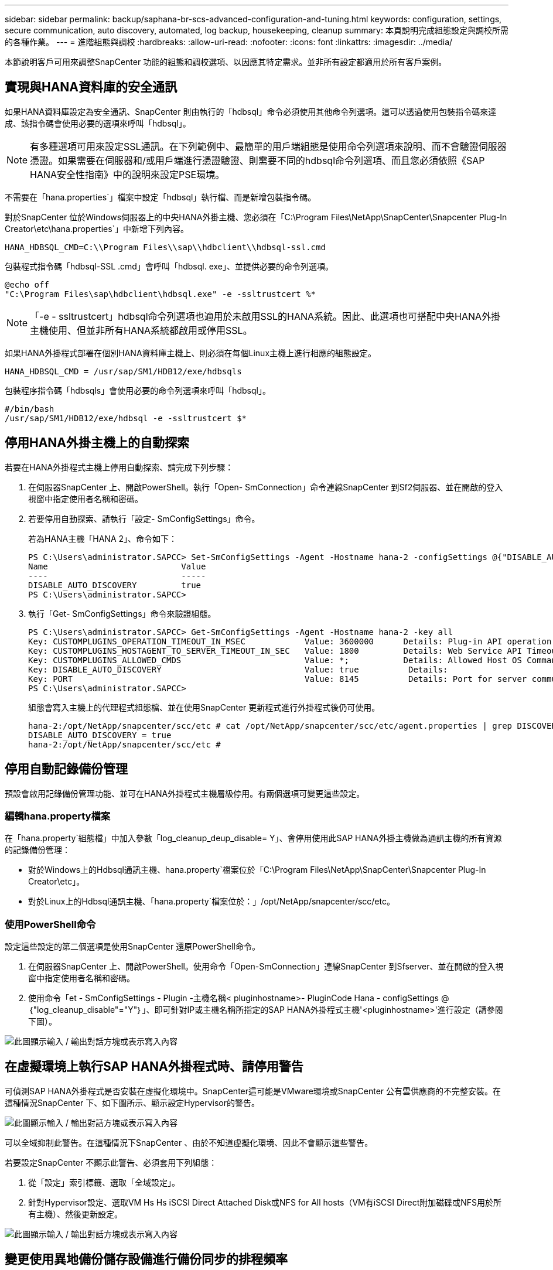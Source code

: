 ---
sidebar: sidebar 
permalink: backup/saphana-br-scs-advanced-configuration-and-tuning.html 
keywords: configuration, settings, secure communication, auto discovery, automated, log backup, housekeeping, cleanup 
summary: 本頁說明完成組態設定與調校所需的各種作業。 
---
= 進階組態與調校
:hardbreaks:
:allow-uri-read: 
:nofooter: 
:icons: font
:linkattrs: 
:imagesdir: ../media/


[role="lead"]
本節說明客戶可用來調整SnapCenter 功能的組態和調校選項、以因應其特定需求。並非所有設定都適用於所有客戶案例。



== 實現與HANA資料庫的安全通訊

如果HANA資料庫設定為安全通訊、SnapCenter 則由執行的「hdbsql」命令必須使用其他命令列選項。這可以透過使用包裝指令碼來達成、該指令碼會使用必要的選項來呼叫「hdbsql」。


NOTE: 有多種選項可用來設定SSL通訊。在下列範例中、最簡單的用戶端組態是使用命令列選項來說明、而不會驗證伺服器憑證。如果需要在伺服器和/或用戶端進行憑證驗證、則需要不同的hdbsql命令列選項、而且您必須依照《SAP HANA安全性指南》中的說明來設定PSE環境。

不需要在「hana.properties`」檔案中設定「hdbsql」執行檔、而是新增包裝指令碼。

對於SnapCenter 位於Windows伺服器上的中央HANA外掛主機、您必須在「C:\Program Files\NetApp\SnapCenter\Snapcenter Plug-In Creator\etc\hana.properties`」中新增下列內容。

....
HANA_HDBSQL_CMD=C:\\Program Files\\sap\\hdbclient\\hdbsql-ssl.cmd
....
包裝程式指令碼「hdbsql-SSL .cmd」會呼叫「hdbsql. exe」、並提供必要的命令列選項。

....
@echo off
"C:\Program Files\sap\hdbclient\hdbsql.exe" -e -ssltrustcert %*
....

NOTE: 「-e - ssltrustcert」hdbsql命令列選項也適用於未啟用SSL的HANA系統。因此、此選項也可搭配中央HANA外掛主機使用、但並非所有HANA系統都啟用或停用SSL。

如果HANA外掛程式部署在個別HANA資料庫主機上、則必須在每個Linux主機上進行相應的組態設定。

....
HANA_HDBSQL_CMD = /usr/sap/SM1/HDB12/exe/hdbsqls
....
包裝程序指令碼「hdbsqls」會使用必要的命令列選項來呼叫「hdbsql」。

....
#/bin/bash
/usr/sap/SM1/HDB12/exe/hdbsql -e -ssltrustcert $*
....


== 停用HANA外掛主機上的自動探索

若要在HANA外掛程式主機上停用自動探索、請完成下列步驟：

. 在伺服器SnapCenter 上、開啟PowerShell。執行「Open- SmConnection」命令連線SnapCenter 到Sf2伺服器、並在開啟的登入視窗中指定使用者名稱和密碼。
. 若要停用自動探索、請執行「設定- SmConfigSettings」命令。
+
若為HANA主機「HANA 2」、命令如下：

+
....
PS C:\Users\administrator.SAPCC> Set-SmConfigSettings -Agent -Hostname hana-2 -configSettings @{"DISABLE_AUTO_DISCOVERY"="true"}
Name                           Value
----                           -----
DISABLE_AUTO_DISCOVERY         true
PS C:\Users\administrator.SAPCC>
....
. 執行「Get- SmConfigSettings」命令來驗證組態。
+
....
PS C:\Users\administrator.SAPCC> Get-SmConfigSettings -Agent -Hostname hana-2 -key all
Key: CUSTOMPLUGINS_OPERATION_TIMEOUT_IN_MSEC            Value: 3600000      Details: Plug-in API operation Timeout
Key: CUSTOMPLUGINS_HOSTAGENT_TO_SERVER_TIMEOUT_IN_SEC   Value: 1800         Details: Web Service API Timeout
Key: CUSTOMPLUGINS_ALLOWED_CMDS                         Value: *;           Details: Allowed Host OS Commands
Key: DISABLE_AUTO_DISCOVERY                             Value: true          Details:
Key: PORT                                               Value: 8145          Details: Port for server communication
PS C:\Users\administrator.SAPCC>
....
+
組態會寫入主機上的代理程式組態檔、並在使用SnapCenter 更新程式進行外掛程式後仍可使用。

+
....
hana-2:/opt/NetApp/snapcenter/scc/etc # cat /opt/NetApp/snapcenter/scc/etc/agent.properties | grep DISCOVERY
DISABLE_AUTO_DISCOVERY = true
hana-2:/opt/NetApp/snapcenter/scc/etc #
....




== 停用自動記錄備份管理

預設會啟用記錄備份管理功能、並可在HANA外掛程式主機層級停用。有兩個選項可變更這些設定。



=== 編輯hana.property檔案

在「hana.property`組態檔」中加入參數「log_cleanup_deup_disable= Y」、會停用使用此SAP HANA外掛主機做為通訊主機的所有資源的記錄備份管理：

* 對於Windows上的Hdbsql通訊主機、hana.property`檔案位於「C:\Program Files\NetApp\SnapCenter\Snapcenter Plug-In Creator\etc」。
* 對於Linux上的Hdbsql通訊主機、「hana.property`檔案位於：」/opt/NetApp/snapcenter/scc/etc。




=== 使用PowerShell命令

設定這些設定的第二個選項是使用SnapCenter 還原PowerShell命令。

. 在伺服器SnapCenter 上、開啟PowerShell。使用命令「Open-SmConnection」連線SnapCenter 到Sfserver、並在開啟的登入視窗中指定使用者名稱和密碼。
. 使用命令「et - SmConfigSettings - Plugin -主機名稱< pluginhostname>- PluginCode Hana - configSettings @｛"log_cleanup_disable"="Y"｝」、即可針對IP或主機名稱所指定的SAP HANA外掛程式主機'<pluginhostname>'進行設定（請參閱下圖）。


image:saphana-br-scs-image154.jpeg["此圖顯示輸入 / 輸出對話方塊或表示寫入內容"]



== 在虛擬環境上執行SAP HANA外掛程式時、請停用警告

可偵測SAP HANA外掛程式是否安裝在虛擬化環境中。SnapCenter這可能是VMware環境或SnapCenter 公有雲供應商的不完整安裝。在這種情況SnapCenter 下、如下圖所示、顯示設定Hypervisor的警告。

image:saphana-br-scs-image34.png["此圖顯示輸入 / 輸出對話方塊或表示寫入內容"]

可以全域抑制此警告。在這種情況下SnapCenter 、由於不知道虛擬化環境、因此不會顯示這些警告。

若要設定SnapCenter 不顯示此警告、必須套用下列組態：

. 從「設定」索引標籤、選取「全域設定」。
. 針對Hypervisor設定、選取VM Hs Hs iSCSI Direct Attached Disk或NFS for All hosts（VM有iSCSI Direct附加磁碟或NFS用於所有主機）、然後更新設定。


image:saphana-br-scs-image155.png["此圖顯示輸入 / 輸出對話方塊或表示寫入內容"]



== 變更使用異地備份儲存設備進行備份同步的排程頻率

如一節所述 link:saphana-br-scs-snapcenter-concepts-and-best-practices.html#retention-management-of-backups-at-the-secondary-storage["「保留二線儲存設備的備份管理、」"] 將資料備份保留管理至異地備份儲存設備、由ONTAP 以下項目處理：透過執行每週預設排程的清除工作、可定期檢查VMware是否已刪除異地備份儲存設備上的備份。SnapCenter ONTAP

如果發現異地備份儲存設備中有任何刪除的備份、那麼執行此功能時、將會刪除還原儲存庫和SAP HANA備份目錄中的備份。SnapCenter SnapCenter

清理工作也會執行SAP HANA記錄備份的管理作業。

在排定的清除作業完成之前、SAP HANA和SnapCenter NetApp可能仍會顯示已從異地備份儲存設備中刪除的備份。


NOTE: 這可能會導致保留額外的記錄備份、即使異地備份儲存設備上的對應儲存型Snapshot備份已經刪除。

以下各節說明避免這種暫時性差異的兩種方法。



=== 手動重新整理資源層級

在資源的拓撲檢視中、SnapCenter 當選擇次要備份時、會在異地備份儲存設備上顯示備份、如下面的快照所示。利用「重新整理」圖示執行清除作業、以同步處理此資源的備份。SnapCenter

image:saphana-br-scs-image156.png["此圖顯示輸入 / 輸出對話方塊或表示寫入內容"]



=== 變更SnapCenter 執行效能不整工作的頻率

根據預設、使用Windows工作排程機制、每週執行所有資源的清除工作「napCenter_RemoveSecondaryBackup」SnapCenter 。您可以使用SnapCenter 更新指令程式來變更此功能。

. 在SnapCenter 還原伺服器上啟動PowerShell命令視窗。
. 開啟SnapCenter 與「還原伺服器」的連線、然後在SnapCenter 登入視窗中輸入「還原系統管理員」認證資料。
+
image:saphana-br-scs-image157.png["此圖顯示輸入 / 輸出對話方塊或表示寫入內容"]

. 若要將排程從每週變更為每日、請使用Cmdlet「Set- SmSchedule」。
+
....
PS C:\Users\scadmin> Set-SmSchedule -ScheduleInformation @{"ScheduleType"="Daily";"StartTime"="03:45 AM";"DaysInterval"=
"1"} -TaskName SnapCenter_RemoveSecondaryBackup
TaskName              : SnapCenter_RemoveSecondaryBackup
Hosts                 : {}
StartTime             : 11/25/2019 3:45:00 AM
DaysoftheMonth        :
MonthsofTheYear       :
DaysInterval          : 1
DaysOfTheWeek         :
AllowDefaults         : False
ReplaceJobIfExist     : False
UserName              :
Password              :
SchedulerType         : Daily
RepeatTask_Every_Hour :
IntervalDuration      :
EndTime               :
LocalScheduler        : False
AppType               : False
AuthMode              :
SchedulerSQLInstance  : SMCoreContracts.SmObject
MonthlyFrequency      :
Hour                  : 0
Minute                : 0
NodeName              :
ScheduleID            : 0
RepeatTask_Every_Mins :
CronExpression        :
CronOffsetInMinutes   :
StrStartTime          :
StrEndTime            :
PS C:\Users\scadmin> Check the configuration using the Windows Task Scheduler.
....
. 您可以在Windows工作排程器中檢查工作內容。
+
image:saphana-br-scs-image158.png["此圖顯示輸入 / 輸出對話方塊或表示寫入內容"]


